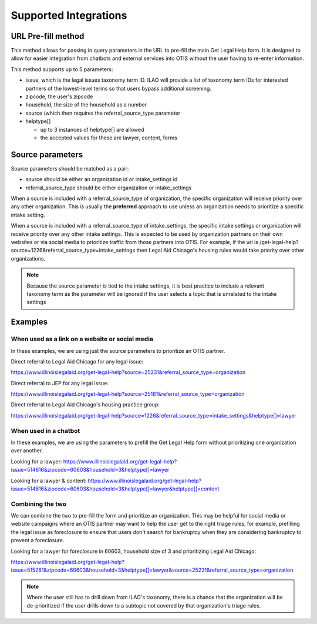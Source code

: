 ==========================
Supported Integrations
==========================

URL Pre-fill method
===================
This method allows for passing in query parameters in the URL to pre-fill the main Get Legal Help form. It is designed to allow for easier integration from chatbots and external services into OTIS without the user having to re-enter information.


This method supports up to 5 parameters:

* issue, which is the legal issues taxonomy term ID. ILAO will provide a list of taxonomy term IDs for interested partners of the lowest-level terms so that users bypass additional screening.
* zipcode, the user's zipcode
* household, the size of the household as a number
* source (which then requires the referral_source_type parameter
* helptype[]

  * up to 3 instances of helptype[] are allowed
  * the accepted values for these are lawyer, content, forms
  
  
Source parameters
===================

Source parameters should be matched as a pair:

* source should be either an organization id or intake_settings id
* referral_source_type should be either organization or intake_settings

When a source is included with a referral_source_type of organization, the specific organization will receive priority over any other organization. This is usually the **preferred** approach to use unless an organization needs to prioritize a specific intake setting.

When a source is included with a referral_source_type of intake_settings, the specific intake settings or organization will receive priority over any other intake settings. This is expected to be used by organization partners on their own websites or via social media to prioritize traffic from those partners into OTIS. For example, if the url is /get-legal-help?source=1226&referral_source_type=intake_settings then Legal Aid Chicago's housing rules would take priority over other organizations. 

.. note::  
   Because the source parameter is tied to the intake settings, it is best practice to include a relevant taxonomy term as the parameter will be ignored if the user selects a topic that is unrelated to the intake settings
   
   
Examples
================

When used as a link on a website or social media
--------------------------------------------------

In these examples, we are using just the source parameters to prioritize an OTIS partner.

Direct referral to Legal Aid Chicago for any legal issue:

`https://www.illinoislegalaid.org/get-legal-help?source=25231&referral_source_type=organization <https://www.illinoislegalaid.org/get-legal-help?source=25231&referral_source_type=organization>`_

Direct referral to JEP for any legal issue:

`https://www.illinoislegalaid.org/get-legal-help?source=25181&referral_source_type=organization <https://www.illinoislegalaid.org/get-legal-help?source=25181&referral_source_type=organization>`_

Direct referral to Legal Aid Chicago's housing practice group:

`https://www.illinoislegalaid.org/get-legal-help?source=1226&referral_source_type=intake_settings&helptype[]=lawyer <https://www.illinoislegalaid.org/get-legal-help?source=1226&referral_source_type=intake_settings&helptype[]=lawyer>`_

When used in a chatbot
--------------------------
In these examples, we are using the parameters to prefill the Get Legal Help form without prioritizing one organization over another.

Looking for a lawyer:
`https://www.illinoislegalaid.org/get-legal-help?issue=514616&zipcode=60603&household=3&helptype[]=lawyer <https://www.illinoislegalaid.org/get-legal-help?issue=514616&zipcode=60603&household=3&helptype[]=lawyer>`_

Looking for a lawyer & content:
`https://www.illinoislegalaid.org/get-legal-help?issue=514616&zipcode=60603&household=3&helptype[]=lawyer&helptype[]=content <https://www.illinoislegalaid.org/get-legal-help?issue=514616&zipcode=60603&household=3&helptype[]=lawyer&helptype[]=content>`_


Combining the two
--------------------

We can combine the two to pre-fill the form and prioritize an organization. This may be helpful for social media or website campaigns where an OTIS partner may want to help the user get to the right triage rules, for example, prefilling the legal issue as foreclosure to ensure that users don't search for bankruptcy when they are considering bankruptcy to prevent a foreclosure.

Looking for a lawyer for foreclosure in 60603, household size of 3 and prioritizing Legal Aid Chicago:

`https://www.illinoislegalaid.org/get-legal-help?issue=515281&zipcode=60603&household=3&helptype[]=lawyer&source=25231&referral_source_type=organization <https://www.illinoislegalaid.org/get-legal-help?issue=515281&zipcode=60603&household=3&helptype[]=lawyer&source=25231&referral_source_type=organization>`_


.. note:: Where the user still has to drill down from ILAO's taxonomy, there is a chance that the organization will be de-prioritized if the user drills down to a subtopic not covered by that organization's triage rules.


.. image::  ../assets/otis-prefill-mobile.png
